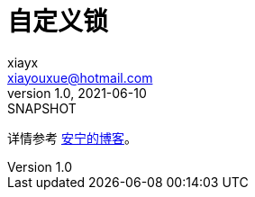 = 自定义锁
xiayx <xiayouxue@hotmail.com>
v1.0, 2021-06-10: SNAPSHOT
:doctype: docbook
:toc: left
:numbered:
:imagesdir: docs/assets/images
:sourcedir: src/main/java
:resourcesdir: src/main/resources
:testsourcedir: src/test/java
:source-highlighter: highlightjs

详情参考 https://peacetrue.cn/summarize/sample-lock/index.html[安宁的博客^]。

